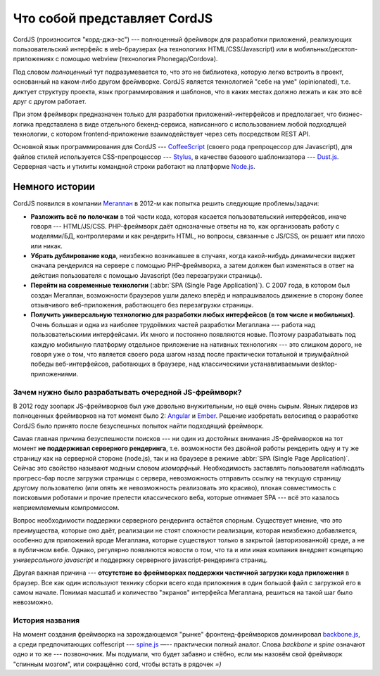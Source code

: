 .. role:: strike
  :class: strike

*****************************
Что собой представляет CordJS
*****************************

CordJS (произносится "корд-джэ-эс") --- полноценный фреймворк для разработки приложений, реализующих пользовательский
интерфейс в web-браузерах (на технологиях HTML/CSS/Javascript) или в мобильных/десктоп-приложениях с помощью webview
(технология Phonegap/Cordova).

Под словом *полноценный* тут подразумевается то, что это не библиотека, которую легко встроить в проект, основанный
на каком-либо другом фреймворке. CordJS является технологией "себе на уме" (opinionated), т.е. диктует структуру
проекта, язык программирования и шаблонов, что в каких местах должно лежать и как это всё друг с другом работает.

При этом фреймворк предназначен только для разработки приложений-интерфейсов и предполагает, что бизнес-логика
представлена в виде отдельного бекенд-сервиса, написанного с использованием любой подходящей технологии, с котором
frontend-приложение взаимодействует через сеть посредством REST API.

Основной язык программирования для CordJS --- `CoffeeScript <http://coffeescript.org/>`_ (своего рода препроцессор
для Javascript), для файлов стилей используется CSS-препроцессор --- `Stylus <https://learnboost.github
.io/stylus/>`_, в качестве базового шаблонизатора --- `Dust.js <http://www.dustjs.com/>`_. Серверная часть и
утилиты командной строки работают на платформе `Node.js <http://nodejs.org/>`_.


Немного истории
===============

CordJS появился в компании `Мегаплан <http://megaplan.ru>`_ в 2012-м как попытка решить следующие проблемы/задачи:

* **Разложить всё по полочкам** в той части кода, которая касается пользовательский интерфейсов, иначе говоря ---
  HTML/JS/CSS. PHP-фреймворк даёт однозначные ответы на то, как организовать работу с моделями/БД, контроллерами и
  как рендерить HTML, но вопросы, связанные с JS/CSS, он решает или плохо или никак.

* **Убрать дублирование кода**, неизбежно возникавшее в случаях, когда какой-нибудь динамически виджет сначала
  рендерился на сервере с помощью PHP-фреймворка, а затем должен был изменяться в ответ на действия пользователя с
  помощью Javascript (без перезагрузки страницы).

* **Перейти на современные технологии** (:abbr:`SPA (Single Page Application)`). C 2007 года, в котором был создан
  Мегаплан, возможности браузеров ушли далеко вперёд и напрашивалось движение в сторону более отзывчивого
  веб-приложения, работающего без перезагрузки страницы.

* **Получить универсальную технологию для разработки любых интерфейсов (в том числе и мобильных)**. Очень большая и
  одна из наиболее трудоёмких частей разработки Мегаплана --- работа над пользовательскими интерфейсами. Их много и
  постоянно появляются новые. Поэтому разрабатывать под каждую мобильную платформу отдельное приложение на нативных
  технологиях --- это слишком дорого, не говоря уже о том, что является своего рода шагом назад после практически
  тотальной и триумфайлной победы веб-интерфейсов, работающих в браузере, над классическими устанавливаемыми
  desktop-приложениями.


Зачем нужно было разрабатывать очередной JS-фреймворк?
------------------------------------------------------

В 2012 году зоопарк JS-фреймворков был уже довольно внужительным, но ещё очень сырым. Явных лидеров из полноценных
фреймворков на тот момент было 2: `Angular <https://angularjs.org/>`_ и `Ember <http://emberjs.com/>`_. Решение
:strike:`изобретать велосипед` о разработке CordJS было принято после безуспешных попыток найти подходящий фреймворк.

Самая главная причина безуспешности поисков --- ни один из достойных внимания JS-фреймворков на тот момент **не
поддерживал серверного рендеринга**, т.е. возможности без двойной работы рендерить одну и ту же страницу как на
серверной стороне (node.js), так и на браузере в режиме :abbr:`SPA (Single Page Application)`. Сейчас это свойство
называют модным словом *изоморфный*. Необходимость заставлять пользователя наблюдать прогресс-бар после загрузки
страницы с сервера, невозможность отправить ссылку на текущую страницу другому пользователю (или опять же
невозможность реализовать это красиво), плохая совместимость с поисковыми роботами и прочие прелести классического веба,
которые отнимает SPA --- всё это казалось неприемлемемым компромиссом.

Вопрос необходимости поддержки серверного рендеринга остаётся спорным. Существует мнение, что это преимущества,
которые оно даёт, реализации не ст\ *о*\ ят сложности реализации, которая неизбежно добавляется, особенно для приложений
вроде Мегаплана, которые существуют только в закрытой (авторизованной) среде, а не в публичном вебе. Однако,
регулярно появляются новости о том, что та и или иная компания внедряет концепцию *универсального javascript* и
поддержку серверного javascript-рендеринга страниц.

Другая важная причина --- **отсутствие во фреймворках поддержки частичной загрузки кода приложения** в браузер. Все
как один используют технику сборки всего кода приложения в один большой файл с загрузкой его в самом начале. Понимая
масштаб и количество "экранов" интерфейса Мегаплана, решиться на такой шаг было невозможно.


История названия
----------------

На момент создания фреймворка на зарождающемся "рынке" фронтенд-фреймворков доминировал `backbone.js
<http://backbonejs.org/>`_, а среди предпочитающих coffescript --- `spine.js <http://spinejs.com/>`_ —-- практически
полный аналог. Слова *backbone* и *spine* означают одно и то же --- позвоночник. Мы подумали, что будет забавно и
стёбно, если мы назовём свой фреймворк "спинным мозгом", или сокращённо cord, чтобы встать в рядочек *=)*
